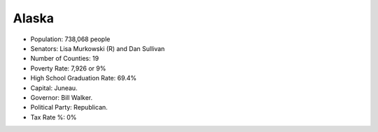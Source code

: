 Alaska
======

* Population: 738,068 people

* Senators: Lisa Murkowski (R) and Dan Sullivan
   
* Number of Counties: 19
   
* Poverty Rate: 7,926 or 9%
   
* High School Graduation Rate: 69.4%

* Capital: Juneau.
   
* Governor: Bill Walker.
   
* Political Party: Republican.
   
* Tax Rate %: 0%
   
